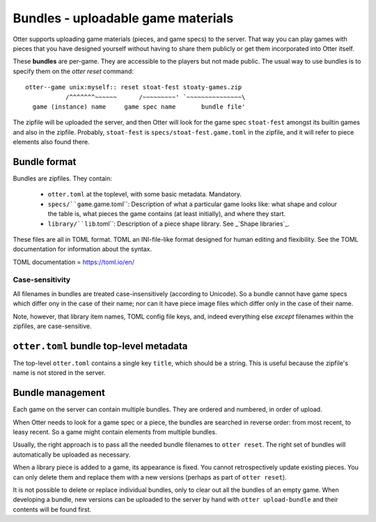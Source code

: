 Bundles - uploadable game materials
===================================

Otter supports uploading game materials (pieces, and game specs) to
the server.  That way you can play games with pieces that you have
designed yourself without having to share them publicly or get them
incorporated into Otter itself.

These **bundles** are per-game.  They are accessible to the players
but not made public.  The usual way to use bundles is to specify them
on the `otter reset` command:

::

  otter--game unix:myself:: reset stoat-fest stoaty-games.zip
             /^^^^^^^~~~~~~      /~~~~~~~~~' `~~~~~~~~~~~~~~~\
    game (instance) name     game spec name       bundle file'

The zipfile will be uploaded the server, and then Otter will look for
the game spec ``stoat-fest`` amongst its builtin games and also in the
zipfile.  Probably, ``stoat-fest`` is ``specs/stoat-fest.game.toml`` in
the zipfile, and it will refer to piece elements also found there.

Bundle format
-------------

Bundles are zipfiles.  They contain:

 * ``otter.toml`` at the toplevel, with some basic metadata.
   Mandatory.

 * ``specs/``game``.game.toml``:  Description of what a particular
   game looks like: what shape and colour the table is, what pieces
   the game contains (at least initially), and where they start.

 * ``library/``lib``.toml``: Description of a piece shape library.
   See _`Shape libraries`_.

These files are all in TOML format.  TOML an INI-file-like format
designed for human editing and flexibility.  See the
_`TOML documentation` for information about the syntax.

_`TOML documentation` = https://toml.io/en/

Case-sensitivity
````````````````

All filenames in bundles are treated case-insensitively (according to
Unicode).  So a bundle cannot have game specs which differ ony in the
case of their name; nor can it have piece image files which differ
only in the case of their name.

Note, however, that library item names, TOML config file keys, and,
indeed everything else *except* filenames within the zipfiles, are
case-sensitive.

``otter.toml`` bundle top-level metadata
----------------------------------------

The top-level ``otter.toml`` contains a single key ``title``, which
should be a string.  This is useful because the zipfile's name is not
stored in the server.

Bundle management
-----------------

Each game on the server can contain multiple bundles.  They are
ordered and numbered, in order of upload.

When Otter needs to look for a game spec or a piece, the bundles are
searched in reverse order: from most recent, to leasy recent.  So a
game might contain elements from multiple bundles.

Usually, the right approach is to pass all the needed bundle filenames
to ``otter reset``.  The right set of bundles will automatically be
uploaded as necessary.

When a library piece is added to a game, its appearance is fixed.  You
cannot retrospectively update existing pieces.  You can only delete
them and replace them with a new versions (perhaps as part of ``otter
reset``).

It is not possible to delete or replace individual bundles, only to
clear out all the bundles of an empty game.  When developing a bundle,
new versions can be uploaded to the server by hand with ``otter
upload-bundle`` and their contents will be found first.
